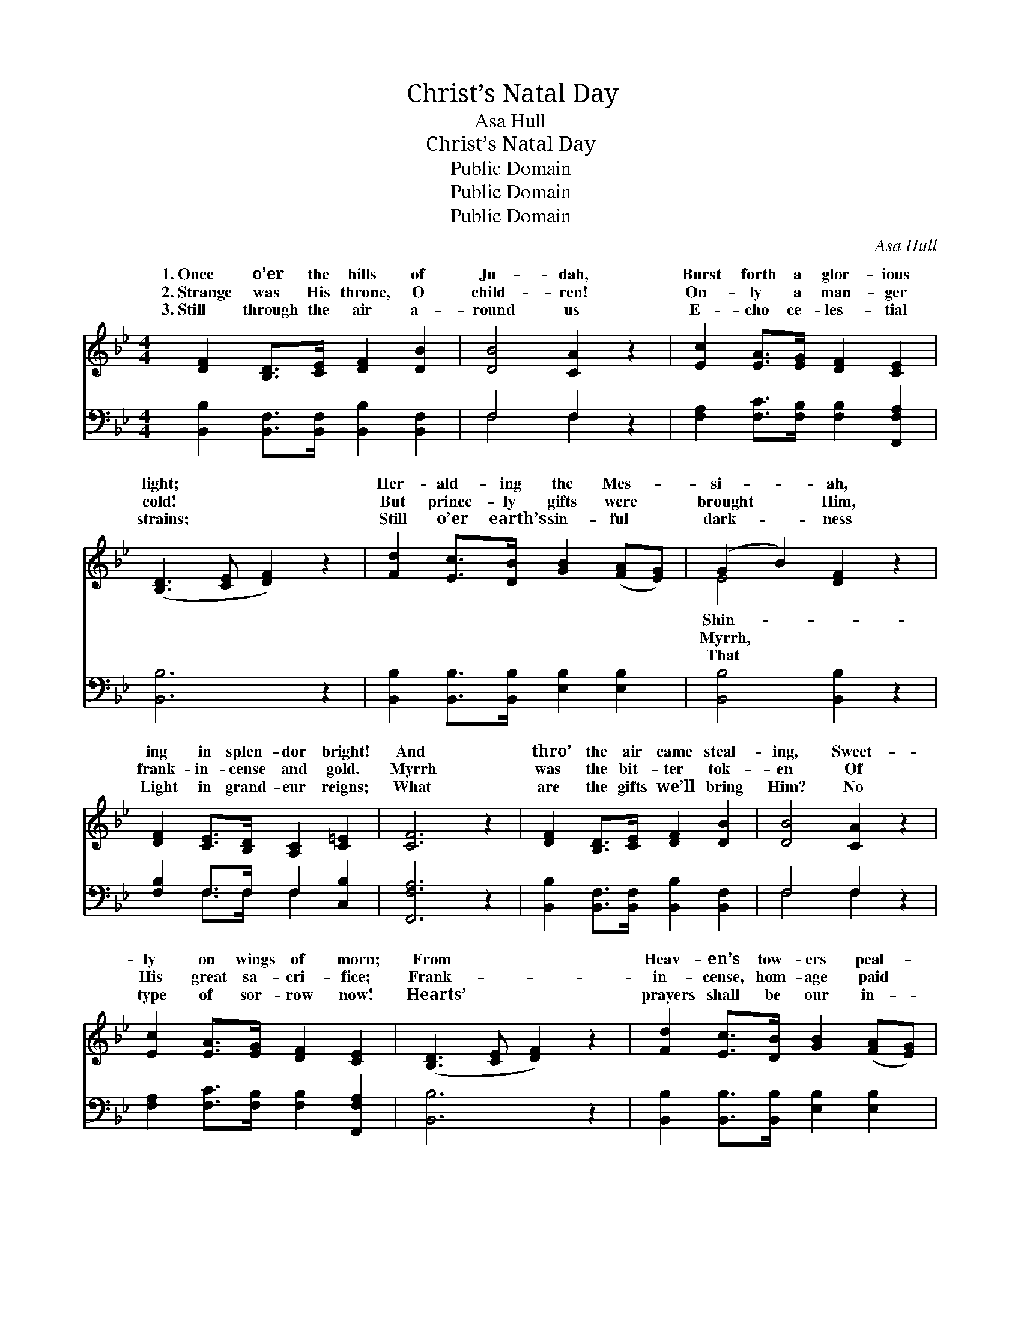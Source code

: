 X:1
T:Christ’s Natal Day
T:Asa Hull
T:Christ’s Natal Day
T:Public Domain
T:Public Domain
T:Public Domain
C:Asa Hull
Z:Public Domain
%%score ( 1 2 ) ( 3 4 )
L:1/8
M:4/4
K:Bb
V:1 treble 
V:2 treble 
V:3 bass 
V:4 bass 
V:1
 [DF]2 [B,D]>[CE] [DF]2 [DB]2 | [DB]4 [CA]2 z2 | [Ec]2 [EA]>[EG] [DF]2 [CE]2 | %3
w: 1.~Once o’er the hills of|Ju- dah,|Burst forth a glor- ious|
w: 2.~Strange was His throne, O|child- ren!|On- ly a man- ger|
w: 3.~Still through the air a-|round us|E- cho ce- les- tial|
 ([B,D]3 [CE] [DF]2) z2 | [Fd]2 [Ec]>[DB] [GB]2 ([FA][EG]) | (G2 B2) [DF]2 z2 | %6
w: light; * *|Her- ald- ing the Mes- *|si- * ah,|
w: cold! * *|But prince- ly gifts were *|brought * Him,|
w: strains; * *|Still o’er earth’s sin- ful *|dark- * ness|
 [DF]2 [CE]>[B,D] [A,C]2 [C=E]2 | [CF]6 z2 | [DF]2 [B,D]>[CE] [DF]2 [DB]2 | [DB]4 [CA]2 z2 | %10
w: ing in splen- dor bright!|And|thro’ the air came steal-|ing, Sweet-|
w: frank- in- cense and gold.|Myrrh|was the bit- ter tok-|en Of|
w: Light in grand- eur reigns;|What|are the gifts we’ll bring|Him? No|
 [Ec]2 [EA]>[EG] [DF]2 [CE]2 | ([B,D]3 [CE] [DF]2) z2 | [Fd]2 [Ec]>[DB] [GB]2 ([FA][EG]) | %13
w: ly on wings of morn;|From * *|Heav- en’s tow- ers peal- *|
w: His great sa- cri- fice;|Frank- * *|in- cense, hom- age paid *|
w: type of sor- row now!|Hearts’ * *|prayers shall be our in- *|
 (G2 B2) [DF]2 z2 | F2 [FA]>[FB] [Fc]2 [Fd]2 | [DB]6 z2 ||"^Refrain" [DB]2 [DB]2 [Fd]2 [Fd]2 | %17
w: ing, * “Je-|the Lord is born!” *|||
w: Him; * And|the king- ly price. Glo-|glo-|ry, glo- ry let|
w: cense * And|shall crown His brow. *|||
 [Ff]>[Ff] [Ff][Ff] [Fd]2 z2 | [Fe]2 [Fc]2 [FA]2 F2 | [FB]2 [Fd]2 [Fc]2 z2 | %20
w: |||
w: us sing! Glo- ry to|our heav’n- ly King!|a- loud His|
w: |||
 [Fd]>[Fd] [Fd][Fd] [GB]2 [GB]2 | [Ge]>[Ge] [Ge][Ge] [Ac]2 z2 | [Ff]2 [Ff]>[Ff] [Ge]2 [Gc]2 | %23
w: |||
w: prais- es, sing a joy- ful|lay, This is our Sav-|ior’s na- tal day! *|
w: |||
 [FB]2 [EA]2 [DB]2 z2 |] %24
w: |
w: |
w: |
V:2
 x8 | x8 | x8 | x8 | x8 | E4 x4 | x8 | x8 | x8 | x8 | x8 | x8 | x8 | E4 x4 | F2 x6 | x8 || x8 | %17
w: |||||Shin-||||||||sus||||
w: |||||Myrrh,||||||||gold,|ry,|||
w: |||||That||||||||love||||
 x8 | x6 F2 | x8 | x8 | x8 | x8 | x8 |] %24
w: |||||||
w: |Sound||||||
w: |||||||
V:3
 [B,,B,]2 [B,,F,]>[B,,F,] [B,,B,]2 [B,,F,]2 | F,4 F,2 z2 | %2
 [F,A,]2 [F,C]>[F,B,] [F,B,]2 [F,,F,A,]2 | [B,,B,]6 z2 | [B,,B,]2 [B,,B,]>[B,,B,] [E,B,]2 [E,B,]2 | %5
 [B,,B,]4 [B,,B,]2 z2 | [F,B,]2 F,>F, F,2 [C,B,]2 | [F,,F,A,]6 z2 | %8
 [B,,B,]2 [B,,F,]>[B,,F,] [B,,B,]2 [B,,F,]2 | F,4 F,2 z2 | %10
 [F,A,]2 [F,C]>[F,B,] [F,B,]2 [F,,F,A,]2 | [B,,B,]6 z2 | [B,,B,]2 [B,,B,]>[B,,B,] [E,B,]2 [E,B,]2 | %13
 [B,,B,]4 [B,,B,]2 z2 | [F,A,]2 [F,C]>[F,D] [F,E]2 [F,A,]2 | [B,,B,]6 z2 || %16
 [B,,B,]2 [B,,B,]2 [B,,B,]2 [B,,B,]2 | [B,D]>[B,D] [B,D][B,D] B,2 z2 | %18
 [F,A,]2 [F,A,]2 [F,C]2 (F,E,) | [D,B,]2 [B,,B,]2 [F,A,]2 z2 | %20
 [B,,B,]>[B,,B,] [B,,B,][B,,B,] [G,B,]2 [G,D]2 | [C,C]>[C,C] [C,C][C,C] [F,C]2 E,2 | %22
 [D,B,]2 [D,B,]>[D,B,] [E,B,]2 [E,E]2 | [F,D]2 [F,C]2 [B,,B,]2 z2 |] %24
V:4
 x8 | F,4 F,2 x2 | x8 | x8 | x8 | x8 | x2 F,>F, F,2 x2 | x8 | x8 | F,4 F,2 x2 | x8 | x8 | x8 | x8 | %14
 x8 | x8 || x8 | x4 B,2 x2 | x6 A,2 | x8 | x8 | x8 | x8 | x8 |] %24

